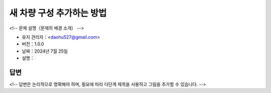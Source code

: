 새 차량 구성 추가하는 방법
==========================

<!-- 문제 설명（문제의 배경 소개） -->

-  유지 관리자：<daohu527@gmail.com>
-  버전：1.0.0
-  날짜：2024년 7월 25일
-  설명：

답변
----

<!-- 답변은 논리적으로 명확해야 하며, 필요에 따라 다단계 제목을 사용하고 그림을 추가할 수 있습니다. -->
